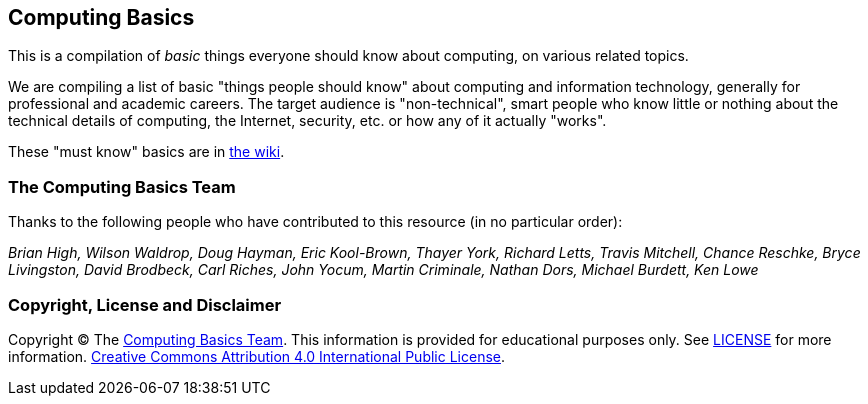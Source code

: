 == Computing Basics

This is a compilation of _basic_ things everyone should know about
computing, on various related topics.

We are compiling a list of basic "things people should know" about
computing and information technology, generally for professional and
academic careers. The target audience is "non-technical", smart people
who know little or nothing about the technical details of computing, the
Internet, security, etc. or how any of it actually "works".

These "must know" basics are in
https://github.com/brianhigh/computing-basics/wiki[the wiki].

=== The Computing Basics Team

Thanks to the following people who have contributed to this resource (in
no particular order):

_Brian High, Wilson Waldrop, Doug Hayman, Eric Kool-Brown, Thayer York,
Richard Letts, Travis Mitchell, Chance Reschke, Bryce Livingston, David
Brodbeck, Carl Riches, John Yocum, Martin Criminale, Nathan Dors,
Michael Burdett, Ken Lowe_

=== Copyright, License and Disclaimer

Copyright © The https://github.com/brianhigh/computing-basics[Computing
Basics Team]. This information is provided for educational purposes
only. See
https://github.com/brianhigh/computing-basics/blob/master/LICENSE[LICENSE]
for more information.
https://creativecommons.org/licenses/by/4.0/[Creative Commons
Attribution 4.0 International Public License].
